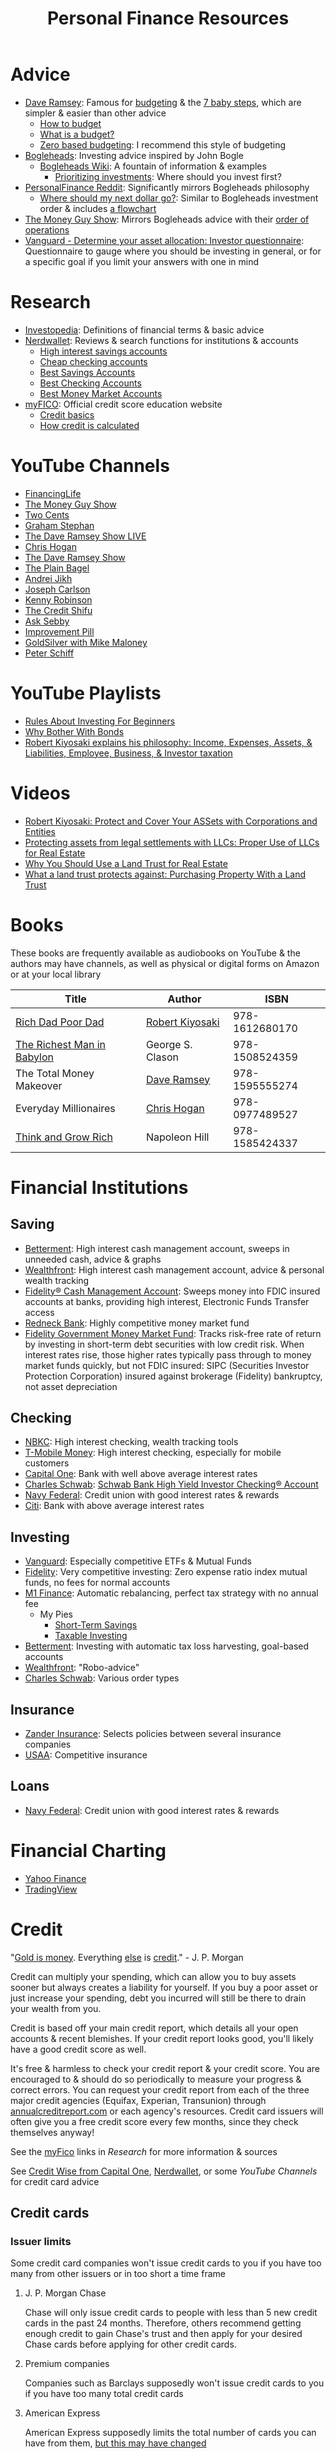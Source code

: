#+TITLE: Personal Finance Resources
* Advice
  - [[https://DaveRamsey.com][Dave Ramsey]]: Famous for [[https://daveramsey.com/blog/what-is-a-budget][budgeting]] & the [[https://daveramsey.com/dave-ramsey-7-baby-steps][7 baby steps]], which are simpler & easier than other advice
    - [[https://daveramsey.com/budgeting/how-to-budget/][How to budget]]
    - [[https://daveramsey.com/blog/what-is-a-budget][What is a budget?]]
    - [[https://daveramsey.com/blog/zero-based-budget-what-why][Zero based budgeting]]: I recommend this style of budgeting
  - [[https://Bogleheads.org][Bogleheads]]: Investing advice inspired by John Bogle
    - [[https://bogleheads.org/wiki/Getting_started][Bogleheads Wiki]]: A fountain of information & examples
      - [[https://bogleheads.org/wiki/Prioritizing_investments][Prioritizing investments]]: Where should you invest first?
  - [[https://reddit.com/r/personalfinance/wiki][PersonalFinance Reddit]]: Significantly mirrors Bogleheads philosophy
    - [[https://reddit.com/r/personalfinance/wiki/commontopics][Where should my next dollar go?]]: Similar to Bogleheads investment order & includes [[https://reddit.com/r/personalfinance/wiki/commontopics#wiki_the_flowchart][a flowchart]]
  - [[https://moneyguy.com][The Money Guy Show]]: Mirrors Bogleheads advice with their [[https://moneyguy.com/2018/08/financial-order-of-operations-how-to-prioritize-your-financial-goals/][order of operations]]
  - [[https://personal.vanguard.com/us/FundsInvQuestionnaire][Vanguard - Determine your asset allocation: Investor questionnaire]]: Questionnaire to gauge where you should be investing in general, or for a specific goal if you limit your answers with one in mind
* Research
  - [[https://Investopedia.com][Investopedia]]: Definitions of financial terms & basic advice
  - [[https://Nerdwallet.com][Nerdwallet]]: Reviews & search functions for institutions & accounts
    - [[https://nerdwallet.com/rates/savings-account?active_offers%3Dtrue&bank_type%3Dbank&bank_type%3Dcredit_union&bank_type%3Dinternet_bank&deposit_minimum%3D1&min_ratings%3D3&sort_key%3Dapy&sort_order%3Ddesc][High interest savings accounts]]
    - [[https://nerdwallet.com/checking-accounts?account_features%3Dno_monthly_fee&active_offers%3Dtrue&bank_type%3Dbank&bank_type%3Dcredit_union&bank_type%3Dinternet_bank&checking_daily_balance%3D0&customer_type%3Deveryone&direct_deposit%3D0&sort_key%3Dmonthly_cost&sort_order%3Ddesc][Cheap checking accounts]]
    - [[https://nerdwallet.com/best/banking/savings-accounts][Best Savings Accounts]]
    - [[https://nerdwallet.com/best/banking/checking-accounts][Best Checking Accounts]]
    - [[https://nerdwallet.com/best/banking/money-market-accounts][Best Money Market Accounts]]
  - [[https://myfico.com][myFICO]]: Official credit score education website
    - [[https://myfico.com/credit-education][Credit basics]]
    - [[https://myfico.com/credit-education/whats-in-your-credit-score][How credit is calculated]]
* YouTube Channels
  - [[https://YouTube.com/user/FinancingLife101][FinancingLife]]
  - [[https://YouTube.com/user/MoneyGuyShow][The Money Guy Show]]
  - [[https://YouTube.com/channel/UCL8w_A8p8P1HWI3k6PR5Z6w][Two Cents]]
  - [[https://YouTube.com/channel/UCV6KDgJskWaEckne5aPA0aQ][Graham Stephan]]
  - [[https://YouTube.com/channel/UCzpwkXk_GlfmWntZ9v4l3Tg][The Dave Ramsey Show LIVE]]
  - [[https://YouTube.com/user/ChrisHogan360][Chris Hogan]]
  - [[https://YouTube.com/user/DaveRamseyShow][The Dave Ramsey Show]]
  - [[https://YouTube.com/channel/UCFCEuCsyWP0YkP3CZ3Mr01Q][The Plain Bagel]]
  - [[https://YouTube.com/channel/UCGy7SkBjcIAgTiwkXEtPnYg][Andrei Jikh]]
  - [[https://YouTube.com/channel/UCbta0n8i6Rljh0obO7HzG9A][Joseph Carlson]]
  - [[https://YouTube.com/user/kenclarkchannel][Kenny Robinson]]
  - [[https://YouTube.com/channel/UCEVXhsR6e3D522BHQj9MlLg][The Credit Shifu]]
  - [[https://YouTube.com/channel/UC2cC48A261pBVKztLyzOAnA][Ask Sebby]]
  - [[https://YouTube.com/channel/UCBIt1VN5j37PVM8LLSuTTlw][Improvement Pill]]
  - [[https://YouTube.com/user/whygoldandsilver][GoldSilver with Mike Maloney]]
  - [[https://YouTube.com/user/SchiffReport][Peter Schiff]]
* YouTube Playlists
  - [[https://YouTube.com/watch?v%3DatZJ4lU3IBE&list%3DPL21534875BFC50EEE][Rules About Investing For Beginners]]
  - [[https://YouTube.com/watch?v%3DZFRReCL_lLw&list%3DPLdpkIg5_Ms4At-DZbPbkxujh2EGOnOu6H][Why Bother With Bonds]]
  - [[https://YouTube.com/watch?v%3DKliNYvTasgg&list%3DPLJ1Tti2OGXsCHUCtlfnT2wUFShFdj1iHc][Robert Kiyosaki explains his philosophy: Income, Expenses, Assets, & Liabilities, Employee, Business, & Investor taxation]]
* Videos
  - [[https://YouTube.com/watch?v%3DMD71ryp39x0][Robert Kiyosaki: Protect and Cover Your ASSets with Corporations and Entities]]
  - [[https://YouTube.com/watch?v%3DXdSp5GXbiE4][Protecting assets from legal settlements with LLCs: Proper Use of LLCs for Real Estate]]
  - [[https://YouTube.com/watch?v%3Dul32Yf9KJB0&list%3DPL3FUah8ohZLyEGjh5I38MHL0Sl1fuzs13&index%3D15][Why You Should Use a Land Trust for Real Estate]]
  - [[https://YouTube.com/watch?v%3DNNS8aWhNpS4&list%3DPL3FUah8ohZLyEGjh5I38MHL0Sl1fuzs13&index%3D14][What a land trust protects against: Purchasing Property With a Land Trust]]
* Books
  These books are frequently available as audiobooks on YouTube & the authors may have channels, as well as physical or digital forms on Amazon or at your local library
  | Title                      | Author           |           ISBN |
  |----------------------------+------------------+----------------|
  | [[https://YouTube.com/watch?v%3DgliZHyovI7c][Rich Dad Poor Dad]]          | [[https://YouTube.com/user/RDdotcom][Robert Kiyosaki]]  | 978-1612680170 |
  | [[https://YouTube.com/watch?v%3DehCVLRHOxBY][The Richest Man in Babylon]] | George S. Clason | 978-1508524359 |
  | The Total Money Makeover   | [[https://YouTube.com/user/DaveRamseyShow][Dave Ramsey]]      | 978-1595555274 |
  | Everyday Millionaires      | [[https://YouTube.com/user/ChrisHogan360][Chris Hogan]]      | 978-0977489527 |
  | [[https://YouTube.com/watch?v%3DZUbfskQ-GAY][Think and Grow Rich]]        | Napoleon Hill    | 978-1585424337 |
* Financial Institutions
** Saving
   - [[https://www.betterment.com/?referral_key%3Devanmccarter][Betterment]]: High interest cash management account, sweeps in unneeded cash, advice & graphs
   - [[https://wealthfront.com/c/affiliates/invited/AFFA-RXMQ-8ZFA-ZXV3][Wealthfront]]: High interest cash management account, advice & personal wealth tracking
   - [[https://fidelity.com/cash-management/fidelity-cash-management-account/overview][Fidelity® Cash Management Account]]: Sweeps money into FDIC insured accounts at banks, providing high interest, Electronic Funds Transfer access
   - [[https://Redneck.Bank][Redneck Bank]]: Highly competitive money market fund
   - [[https://fidelity.com/go/cash-value][Fidelity Government Money Market Fund]]: Tracks risk-free rate of return by investing in short-term debt securities with low credit risk. When interest rates rise, those higher rates typically pass through to money market funds quickly, but not FDIC insured: SIPC (Securities Investor Protection Corporation) insured against brokerage (Fidelity) bankruptcy, not asset depreciation
** Checking
   - [[https://nbkc.com][NBKC]]: High interest checking, wealth tracking tools
   - [[https://t-mobilemoney.com][T-Mobile Money]]: High interest checking, especially for mobile customers
   - [[https://capitalone.com/bank/checking-accounts/online-checking-account][Capital One]]: Bank with well above average interest rates
   - [[http://schwab.com/public/schwab/nn/refer-prospect.html?refrid%3DREFER6YUV73ZF][Charles Schwab]]: [[https://schwab.com/public/schwab/banking_lending/checking_account/][Schwab Bank High Yield Investor Checking® Account]]
   - [[https://NavyFederal.org][Navy Federal]]: Credit union with good interest rates & rewards
   - [[https://online.citi.com/US/ag/current-interest-rates/checking-saving-accounts][Citi]]: Bank with above average interest rates
** Investing
   - [[https://Vanguard.com][Vanguard]]: Especially competitive ETFs & Mutual Funds
   - [[https://Fidelity.com][Fidelity]]: Very competitive investing: Zero expense ratio index mutual funds, no fees for normal accounts
   - [[https://mbsy.co/CCHdh][M1 Finance]]: Automatic rebalancing, perfect tax strategy with no annual fee
     - My Pies
       - [[https://m1.finance/1lLWbJ7NG][Short-Term Savings]]
       - [[https://m1.finance/-2Ypz4Tre][Taxable Investing]]
   - [[https://www.betterment.com/?referral_key%3Devanmccarter][Betterment]]: Investing with automatic tax loss harvesting, goal-based accounts
   - [[https://wealthfront.com/c/affiliates/invited/AFFA-RXMQ-8ZFA-ZXV3][Wealthfront]]: "Robo-advice"
   - [[http://schwab.com/public/schwab/nn/refer-prospect.html?refrid%3DREFER6YUV73ZF][Charles Schwab]]: Various order types
** Insurance
   - [[https://Zanderins.com][Zander Insurance]]: Selects policies between several insurance companies
   - [[https://usaa.com][USAA]]: Competitive insurance
** Loans
   - [[https://NavyFederal.org][Navy Federal]]: Credit union with good interest rates & rewards
* Financial Charting
  - [[https://finance.yahoo.com][Yahoo Finance]]
  - [[https://tradingview.com][TradingView]]
* Credit
  "[[https://YouTube.com/watch?v%3DDyV0OfU3-FU&list%3DPLE88E9ICdiphYjJkeeLL2O09eJoC8r7Dc&index%3D1][Gold is money]]. Everything [[https://YouTube.com/watch?v%3DCxHarNKW7Go][else]] is [[https://YouTube.com/watch?v%3DPHe0bXAIuk0][credit]]." - J. P. Morgan
  
  Credit can multiply your spending, which can allow you to buy assets sooner but always creates a liability for yourself. 
  If you buy a poor asset or just increase your spending, debt you incurred will still be there to drain your wealth from you. 
  
  Credit is based off your main credit report, which details all your open accounts & recent blemishes. 
  If your credit report looks good, you'll likely have a good credit score as well. 
  
  It's free & harmless to check your credit report & your credit score. You are encouraged to & should do so periodically to measure your progress & correct errors. 
  You can request your credit report from each of the three major credit agencies (Equifax, Experian, Transunion) through [[https://annualcreditreport.com][annualcreditreport.com]] or each agency's resources. 
  Credit card issuers will often give you a free credit score every few months, since they check themselves anyway! 
  
  See the [[https://myfico.com][myFico]] links in [[Research]] for more information & sources
  
  See [[https://creditwise.capitalone.com][Credit Wise from Capital One]], [[https://Nerdwallet.com][Nerdwallet]], or some [[YouTube%20Channels][YouTube Channels]] for credit card advice
** Credit cards
*** Issuer limits
    Some credit card companies won't issue credit cards to you if you have too many from other issuers or in too short a time frame
**** J. P. Morgan Chase
    Chase will only issue credit cards to people with less than 5 new credit cards in the past 24 months. 
    Therefore, others recommend getting enough credit to gain Chase's trust and then 
    apply for your desired Chase cards before applying for other credit cards. 
**** Premium companies
     Companies such as Barclays supposedly won't issue credit cards to you if you have too many total credit cards
**** American Express
     American Express supposedly limits the total number of cards you can have from them, [[https://millionmilesecrets.com/guides/maximum-number-of-american-express-cards-you-can-have/][but this may have changed]]
*** High cash back, no annual fee
    - [[https://creditcards.chase.com/cash-back-credit-cards/chase-freedom][Chase Freedom credit card]]: 5% cash back in rotating categories
    - [[https://chase.com/personal/credit-cards/amazon][Amazon Rewards Visa Signature Cards]]: 3%-5% back on [[https://amazon.com/gp/cobrandcard?&plattr%3DChaseMS][Amazon.com]] from Chase
    - [[https://fidelity.com/cash-management/visa-signature-card][Fidelity® Rewards Visa Signature® Card]]: 2% cash back *automatically redeemable* *in cash* in amounts over $50 to eligible Fidelity account(s), including most non-retirement registrations, and amounts over $25 for travel
    - [[https://citi.com/credit-cards/credit-card-details/citi.action?ID%3Dciti-double-cash-credit-card][Citi® Double Cash Card]]: 2% cash back on every purchase, redeemable in amounts over $25
    - [[https://www.firstbankcard.com/ducksunlimited/landingpage/visaplat/][Ducks Unlimited Rewards Platinum Edition® Visa® Card]]: Unlimited 5% back on gas & sporting goods
    - [[https://www.usbank.com/credit-cards/cash-plus-visa-signature-credit-card.html][U.S. Bank cash+ Visa Signature Card]]: 5% cash back on internet & utilities (or phone service) bills
    - [[https://www.americanexpress.com/us/credit-cards/card/blue-cash-everyday/][Blue Cash Everyday® Card]]: 3% cash back at U.S. supermarkets, on up to $6,000 per year in purchases (then 1%)
    - [[https://www.capitalone.com/credit-cards/savorone-dining-rewards/][Capital One SavorOne]]: Unlimited 3% cash back on dining & entertainment
    - [[https://www.bankofamerica.com/credit-cards/products/student-cash-back-credit-card/][Bank of America® Cash Rewards Credit Card for Students]]: 3% cash back on travel (EG E-Zpass, Airbnb, Uber, Delta airlines) or drug stores (EG CVS, Walgreens) or home improvement / furnishings (EG IKEA, Lowes, Home Depot)
    - [[https://www.pnc.com/en/personal-banking/banking/credit-cards/pnc-cash-rewards-visa-credit-card.html][PNC Cash Rewards Visa credit card]]: 4% cash back on gas & 3% cash back on restaurants
    - [[https://oldnavy.gap.com/products/old-navy-credit-card.jsp][Old Navy credit card]]: 5% back at Old Navy
    - [[https://www.discover.com/credit-cards/cash-back/it-card.html][Discover it Cash Back credit card]]: 5% cash back in rotating categories
*** Travel
    - [[https://creditcards.chase.com/sapphire-credit-cards][Chase Sapphire Preferred® credit card]]: 2% points on travel and dining, [[https://thepointsguy.com/guide/reasons-to-get-chase-sapphire-preferred/][points are worth more than 1.25 cents]]
